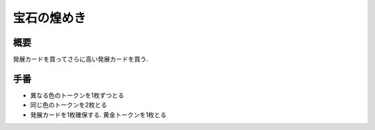 -------------
宝石の煌めき
-------------

概要
----

発展カードを買ってさらに高い発展カードを買う.

手番
----

* 異なる色のトークンを1枚ずつとる

* 同じ色のトークンを2枚とる

* 発展カードを1枚確保する. 黄金トークンを1枚とる
